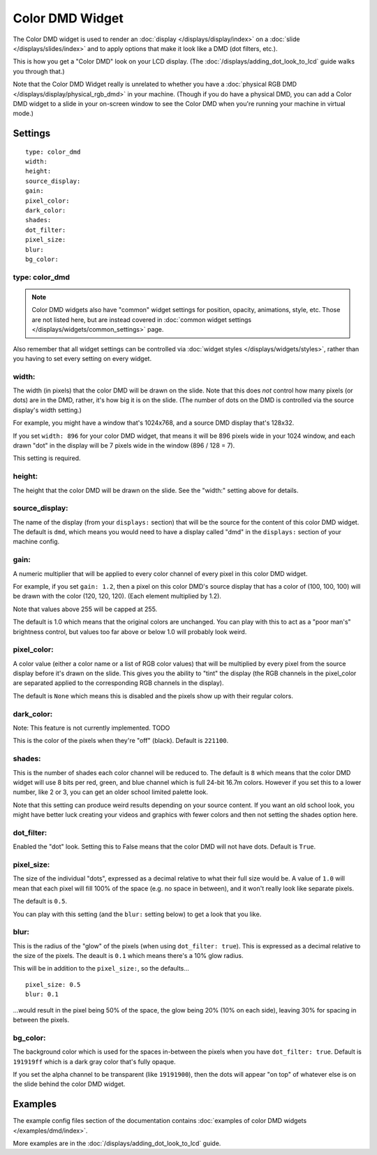Color DMD Widget
================

The Color DMD widget is used to render an :doc:`display </displays/display/index>` on a
:doc:`slide </displays/slides/index>` and to apply options that make it look like a DMD (dot filters, etc.).

This is how you get a "Color DMD" look on your LCD display. (The :doc:`/displays/adding_dot_look_to_lcd`
guide walks you through that.)

Note that the Color DMD Widget really is unrelated to whether you have a
:doc:`physical RGB DMD </displays/display/physical_rgb_dmd>` in your machine. (Though
if you do have a physical DMD, you can add a Color DMD widget to a slide in your
on-screen window to see the Color DMD when you're running your machine in virtual mode.)

Settings
--------

::

   type: color_dmd
   width:
   height:
   source_display:
   gain:
   pixel_color:
   dark_color:
   shades:
   dot_filter:
   pixel_size:
   blur:
   bg_color:

type: color_dmd
~~~~~~~~~~~~~~~

.. note:: Color DMD widgets also have "common" widget settings for position, opacity,
   animations, style, etc. Those are not listed here, but are instead covered in
   :doc:`common widget settings </displays/widgets/common_settings>` page.

Also remember that all widget settings can be controlled via
:doc:`widget styles </displays/widgets/styles>`, rather than
you having to set every setting on every widget.

width:
~~~~~~

The width (in pixels) that the color DMD will be drawn on the slide. Note that this
does *not* control how many pixels (or dots) are in the DMD, rather, it's how big it
is on the slide. (The number of dots on the DMD is controlled via the source display's
width setting.)

For example, you might have a window that's 1024x768, and a source DMD display that's
128x32.

If you set ``width: 896`` for your color DMD widget, that means it will be 896 pixels
wide in your 1024 window, and each drawn "dot" in the display will be 7 pixels wide in
the window (896 / 128 = 7).

This setting is required.


height:
~~~~~~~

The height that the color DMD will be drawn on the slide. See the "width:" setting above
for details.


source_display:
~~~~~~~~~~~~~~~

The name of the display (from your ``displays:`` section) that will be the source for
the content of this color DMD widget. The default is ``dmd``, which means you would need
to have a display called "dmd" in the ``displays:`` section of your machine config.


gain:
~~~~~

A numeric multiplier that will be applied to every color channel of every pixel in this
color DMD widget.

For example, if you set ``gain: 1.2``, then a pixel on this color DMD's source display
that has a color of (100, 100, 100) will be drawn with the color (120, 120, 120). (Each
element multiplied by 1.2).

Note that values above 255 will be capped at 255.

The default is 1.0 which means that the original colors are unchanged. You can play with
this to act as a "poor man's" brightness control, but values too far above or below 1.0
will probably look weird.

pixel_color:
~~~~~~~~~~~~

A color value (either a color name or a list of RGB color values) that will be
multiplied by every pixel from the source display before it's drawn on the slide.
This gives you the ability to "tint" the display (the RGB channels in the pixel_color
are separated applied to the corresponding RGB channels in the display).

The default is ``None`` which means this is disabled and the pixels show up with
their regular colors.

dark_color:
~~~~~~~~~~~

Note: This feature is not currently implemented. TODO

This is the color of the pixels when they're "off" (black). Default is ``221100``.


shades:
~~~~~~~

This is the number of shades each color channel will be reduced to. The default is ``8``
which means that the color DMD widget will use 8 bits per red, green, and blue channel
which is full 24-bit 16.7m colors. However if you set this to a lower number, like 2 or 3,
you can get an older school limited palette look.

Note that this setting can produce weird results depending on your source content. If
you want an old school look, you might have better luck creating your videos and
graphics with fewer colors and then not setting the shades option here.

dot_filter:
~~~~~~~~~~~

Enabled the "dot" look. Setting this to False means that the color DMD will not have
dots. Default is ``True``.

pixel_size:
~~~~~~~~~~~

The size of the individual "dots", expressed as a decimal relative to what their
full size would be. A value of ``1.0`` will mean that each pixel will fill 100% of the
space (e.g. no space in between), and it won't really look like separate pixels.

The default is ``0.5``.

You can play with this setting (and the ``blur:`` setting below) to get a look that
you like.

blur:
~~~~~

This is the radius of the "glow" of the pixels (when using ``dot_filter: true``). This
is expressed as a decimal relative to the size of the pixels. The deault is ``0.1``
which means there's a 10% glow radius.

This will be in addition to the ``pixel_size:``, so the defaults...

::

   pixel_size: 0.5
   blur: 0.1

...would result in the pixel being 50% of the space, the glow being 20% (10% on each side),
leaving 30% for spacing in between the pixels.

bg_color:
~~~~~~~~~

The background color which is used for the spaces in-between the pixels when you
have ``dot_filter: true``. Default is ``191919ff`` which is a dark gray color that's
fully opaque.

If you set the alpha channel to be transparent (like ``19191900``), then the dots will
appear "on top" of whatever else is on the slide behind the color DMD widget.

Examples
--------

The example config files section of the documentation contains
:doc:`examples of color DMD widgets </examples/dmd/index>`.

More examples are in the :doc:`/displays/adding_dot_look_to_lcd` guide.
